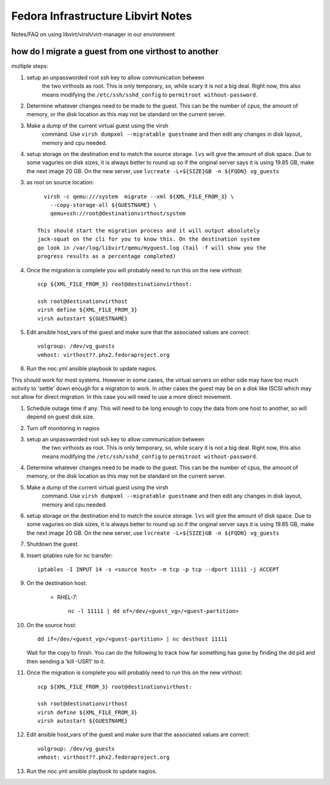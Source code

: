 .. title: Infrastucture libvirt tools SOP
.. slug: infra-libvirt
.. date: 2012-04-30
.. taxonomy: Contributors/Infrastructure

===================================
Fedora Infrastructure Libvirt Notes
===================================

Notes/FAQ on using libvirt/virsh/virt-manager in our environment

how do I migrate a guest from one virthost to another
=====================================================

multiple steps:
   
1. setup an unpassworded root ssh key to allow communication between 
    the two virthosts as root. This is only temporary, so, while scary
    it is not a big deal. Right now, this also means modifying 
    the ``/etc/ssh/sshd_config`` to ``permitroot without-password``.

2. Determine whatever changes need to be made to the guest. This can
   be the number of cpus, the amount of memory, or the disk location
   as this may not be standard on the current server. 

3. Make a dump of the current virtual guest using the virsh
    command. Use ``virsh dumpxml --migratable guestname`` and then edit
    any changes in disk layout, memory and cpu needed. 

4. setup storage on the destination end to match the source
   storage. ``lvs`` will give the amount of disk space. Due to some
   vaguries on disk sizes, it is always better to round up so if the
   original server says it is using 19.85 GB, make the next image 20
   GB. On the new server, use ``lvcreate -L+${SIZE}GB -n ${FQDN} vg_guests``
   
  
3. as root on source location::

        virsh -c qemu:///system  migrate --xml ${XML_FILE_FROM_3} \
          --copy-storage-all ${GUESTNAME} \
          qemu+ssh://root@destinationvirthost/system

      This should start the migration process and it will output absolutely 
      jack-squat on the cli for you to know this. On the destination system 
      go look in /var/log/libvirt/qemu/myguest.log (tail -f will show you the 
      progress results as a percentage completed)
    
4. Once the migration is complete you will probably need to run this
   on the new virthost::

     scp ${XML_FILE_FROM_3} root@destinationvirthost:

     ssh root@destinationvirthost
     virsh define ${XML_FILE_FROM_3}
     virsh autostart ${GUESTNAME}

5. Edit ansible host_vars of the guest and make sure that the
   associated values are correct::

     volgroup: /dev/vg_guests
     vmhost: virthost??.phx2.fedoraproject.org

6. Run the noc.yml ansible playbook to update nagios.

This should work for most systems. However in some cases, the virtual
servers on either side may have too much activity to 'settle' down
enough for a migration to work. In other cases the guest may be on a
disk like ISCSI which may not allow for direct migration. In this case
you will need to use a more direct movement.

1. Schedule outage time if any. This will need to be long enough to copy 
   the data from one host to another, so will depend on guest disk
   size. 

2. Turn off monitoring in nagios

3. setup an unpassworded root ssh key to allow communication between 
    the two virthosts as root. This is only temporary, so, while scary
    it is not a big deal. Right now, this also means modifying 
    the ``/etc/ssh/sshd_config`` to ``permitroot without-password``.

4. Determine whatever changes need to be made to the guest. This can
   be the number of cpus, the amount of memory, or the disk location
   as this may not be standard on the current server. 

5. Make a dump of the current virtual guest using the virsh
    command. Use ``virsh dumpxml --migratable guestname`` and then edit
    any changes in disk layout, memory and cpu needed. 

6. setup storage on the destination end to match the source
   storage. ``lvs`` will give the amount of disk space. Due to some
   vaguries on disk sizes, it is always better to round up so if the
   original server says it is using 19.85 GB, make the next image 20
   GB. On the new server, use ``lvcreate -L+${SIZE}GB -n ${FQDN} vg_guests``

7. Shutdown the guest.

8. Insert iptables rule for nc transfer::

     iptables -I INPUT 14 -s <source host> -m tcp -p tcp --dport 11111 -j ACCEPT

9. On the destination host: 

    -  RHEL-7::

        nc -l 11111 | dd of=/dev/<guest_vg>/<guest-partition>

10. On the source host::

	dd if=/dev/<guest_vg>/<guest-partition> | nc desthost 11111

    Wait for the copy to finish. You can do the following to track how
    far something has gone by finding the dd pid and then sending a
    'kill -USR1' to it.

11. Once the migration is complete you will probably need to run this
    on the new virthost::

     scp ${XML_FILE_FROM_3} root@destinationvirthost:

     ssh root@destinationvirthost
     virsh define ${XML_FILE_FROM_3}
     virsh autostart ${GUESTNAME}

12. Edit ansible host_vars of the guest and make sure that the
    associated values are correct::

     volgroup: /dev/vg_guests
     vmhost: virthost??.phx2.fedoraproject.org

13. Run the noc.yml ansible playbook to update nagios.
